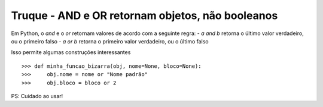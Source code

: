 =================================================
Truque - AND e OR retornam objetos, não booleanos
=================================================

Em Python, o `and` e o `or` retornam valores de acordo com a seguinte regra:
- `a and b` retorna o último valor verdadeiro, ou o primeiro falso
- `a or b` retorna o primeiro valor verdadeiro, ou o último falso

Isso permite algumas construções interessantes

::

    >>> def minha_funcao_bizarra(obj, nome=None, bloco=None):
    >>>     obj.nome = nome or "Nome padrão"
    >>>     obj.bloco = bloco or 2


PS: Cuidado ao usar!
